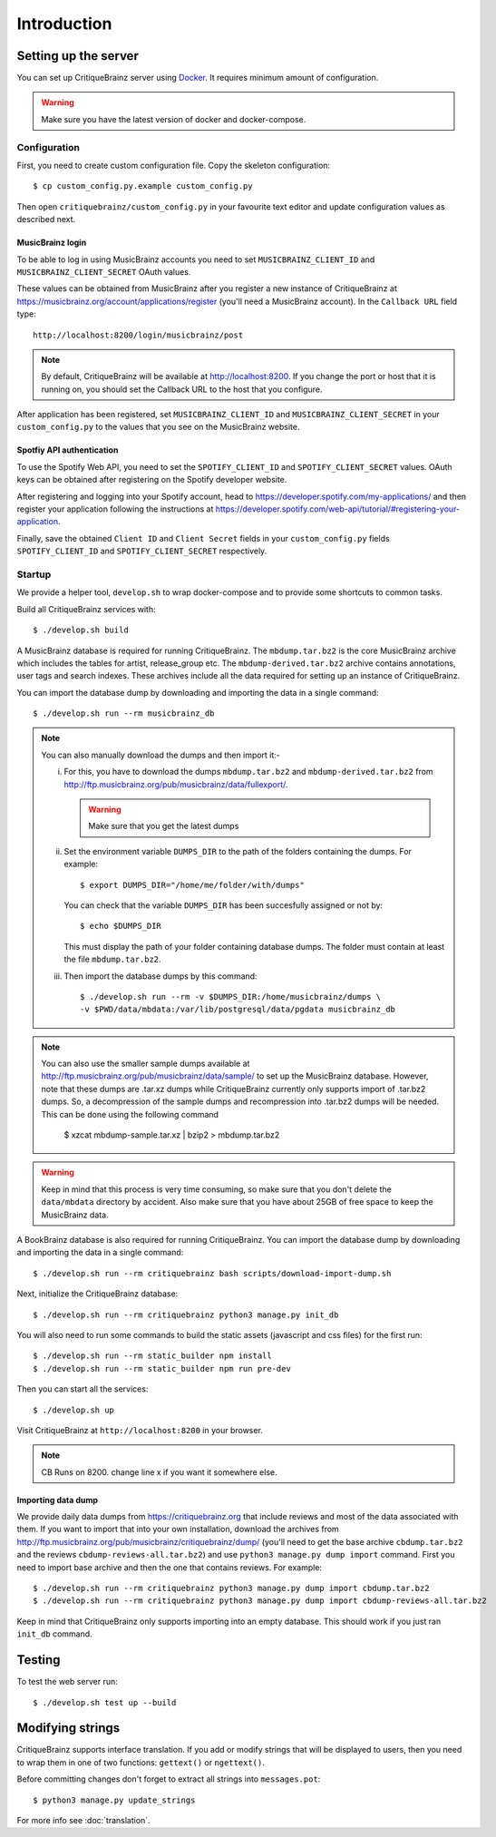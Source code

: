Introduction
============

Setting up the server
---------------------

You can set up CritiqueBrainz server using `Docker <https://www.docker.com/>`_. It
requires minimum amount of configuration.

.. warning::
  Make sure you have the latest version of docker and docker-compose.

Configuration
^^^^^^^^^^^^^

First, you need to create custom configuration file. Copy the skeleton configuration::

   $ cp custom_config.py.example custom_config.py

Then open ``critiquebrainz/custom_config.py`` in your favourite text editor and update
configuration values as described next.

MusicBrainz login
'''''''''''''''''

To be able to log in using MusicBrainz accounts you need to set ``MUSICBRAINZ_CLIENT_ID``
and ``MUSICBRAINZ_CLIENT_SECRET`` OAuth values.

These values can be obtained from MusicBrainz after you register a new instance of
CritiqueBrainz at https://musicbrainz.org/account/applications/register (you'll need a
MusicBrainz account). In the ``Callback URL`` field type::

   http://localhost:8200/login/musicbrainz/post

.. note::

   By default, CritiqueBrainz will be available at http://localhost:8200. If you change the
   port or host that it is running on, you should set the Callback URL to the host that you
   configure.

After application has been registered, set ``MUSICBRAINZ_CLIENT_ID`` and ``MUSICBRAINZ_CLIENT_SECRET``
in your ``custom_config.py`` to the values that you see on the MusicBrainz website.

Spotfiy API authentication
''''''''''''''''''''''''''

To use the Spotify Web API, you need to set the ``SPOTIFY_CLIENT_ID`` and ``SPOTIFY_CLIENT_SECRET``
values. OAuth keys can be obtained after registering on the Spotify developer website.

After registering and logging into your Spotify account, head to
https://developer.spotify.com/my-applications/ and then register your application following the
instructions at https://developer.spotify.com/web-api/tutorial/#registering-your-application.

Finally, save the obtained ``Client ID`` and ``Client Secret`` fields in your ``custom_config.py``
fields ``SPOTIFY_CLIENT_ID`` and ``SPOTIFY_CLIENT_SECRET`` respectively.

Startup
^^^^^^^

We provide a helper tool, ``develop.sh`` to wrap docker-compose and to provide some shortcuts to
common tasks.

Build all CritiqueBrainz services with::

   $ ./develop.sh build

A MusicBrainz database is required for running CritiqueBrainz.
The ``mbdump.tar.bz2`` is the core MusicBrainz archive which includes the tables for artist,
release_group etc.
The ``mbdump-derived.tar.bz2`` archive contains annotations, user tags and search indexes.
These archives include all the data required for setting up an instance of
CritiqueBrainz.

You can import the database dump by downloading and importing the data in
a single command::

    $ ./develop.sh run --rm musicbrainz_db

.. note::

  You can also manually download the dumps and then import it:-

  i. For this, you have to download the dumps ``mbdump.tar.bz2`` and ``mbdump-derived.tar.bz2``
     from http://ftp.musicbrainz.org/pub/musicbrainz/data/fullexport/.

     .. warning::

        Make sure that you get the latest dumps

  ii. Set the environment variable ``DUMPS_DIR`` to the path of the
      folders containing the dumps. For example::

        $ export DUMPS_DIR="/home/me/folder/with/dumps"

      You can check that the variable ``DUMPS_DIR`` has been succesfully assigned or not by::

        $ echo $DUMPS_DIR

      This must display the path of your folder containing database dumps. The folder must contain at least
      the file ``mbdump.tar.bz2``.

  iii. Then import the database dumps by this command::

        $ ./develop.sh run --rm -v $DUMPS_DIR:/home/musicbrainz/dumps \
        -v $PWD/data/mbdata:/var/lib/postgresql/data/pgdata musicbrainz_db

.. note::
  You can also use the smaller sample dumps available at http://ftp.musicbrainz.org/pub/musicbrainz/data/sample/
  to set up the MusicBrainz database. However, note that these dumps are .tar.xz
  dumps while CritiqueBrainz currently only supports import of .tar.bz2 dumps.
  So, a decompression of the sample dumps and recompression into .tar.bz2 dumps
  will be needed. This can be done using the following command

      $ xzcat mbdump-sample.tar.xz | bzip2 > mbdump.tar.bz2


.. warning::

   Keep in mind that this process is very time consuming, so make sure that you don't delete
   the ``data/mbdata`` directory by accident. Also make sure that you have about 25GB of free
   space to keep the MusicBrainz data.

A BookBrainz database is also required for running CritiqueBrainz.
You can import the database dump by downloading and importing the data in
a single command::

    $ ./develop.sh run --rm critiquebrainz bash scripts/download-import-dump.sh

Next, initialize the CritiqueBrainz database::

   $ ./develop.sh run --rm critiquebrainz python3 manage.py init_db


You will also need to run some commands to build the static assets (javascript and css files) for the first run::

   $ ./develop.sh run --rm static_builder npm install
   $ ./develop.sh run --rm static_builder npm run pre-dev

Then you can start all the services::

   $ ./develop.sh up

Visit CritiqueBrainz at ``http://localhost:8200`` in your browser.

.. note::

   CB Runs on 8200. change line x if you want it somewhere else.

Importing data dump
'''''''''''''''''''

We provide daily data dumps from https://critiquebrainz.org that include reviews
and most of the data associated with them. If you want to import that into your
own installation, download the archives from http://ftp.musicbrainz.org/pub/musicbrainz/critiquebrainz/dump/
(you'll need to get the base archive ``cbdump.tar.bz2`` and the reviews ``cbdump-reviews-all.tar.bz2``)
and use ``python3 manage.py dump import`` command. First you need to import
base archive and then the one that contains reviews. For example::

   $ ./develop.sh run --rm critiquebrainz python3 manage.py dump import cbdump.tar.bz2
   $ ./develop.sh run --rm critiquebrainz python3 manage.py dump import cbdump-reviews-all.tar.bz2

Keep in mind that CritiqueBrainz only supports importing into an empty database.
This should work if you just ran ``init_db`` command.


Testing
-------

To test the web server run::

   $ ./develop.sh test up --build

Modifying strings
-----------------

CritiqueBrainz supports interface translation. If you add or modify strings that will be displayed
to users, then you need to wrap them in one of two functions: ``gettext()`` or ``ngettext()``.

Before committing changes don't forget to extract all strings into ``messages.pot``::

   $ python3 manage.py update_strings

For more info see :doc:`translation`.
